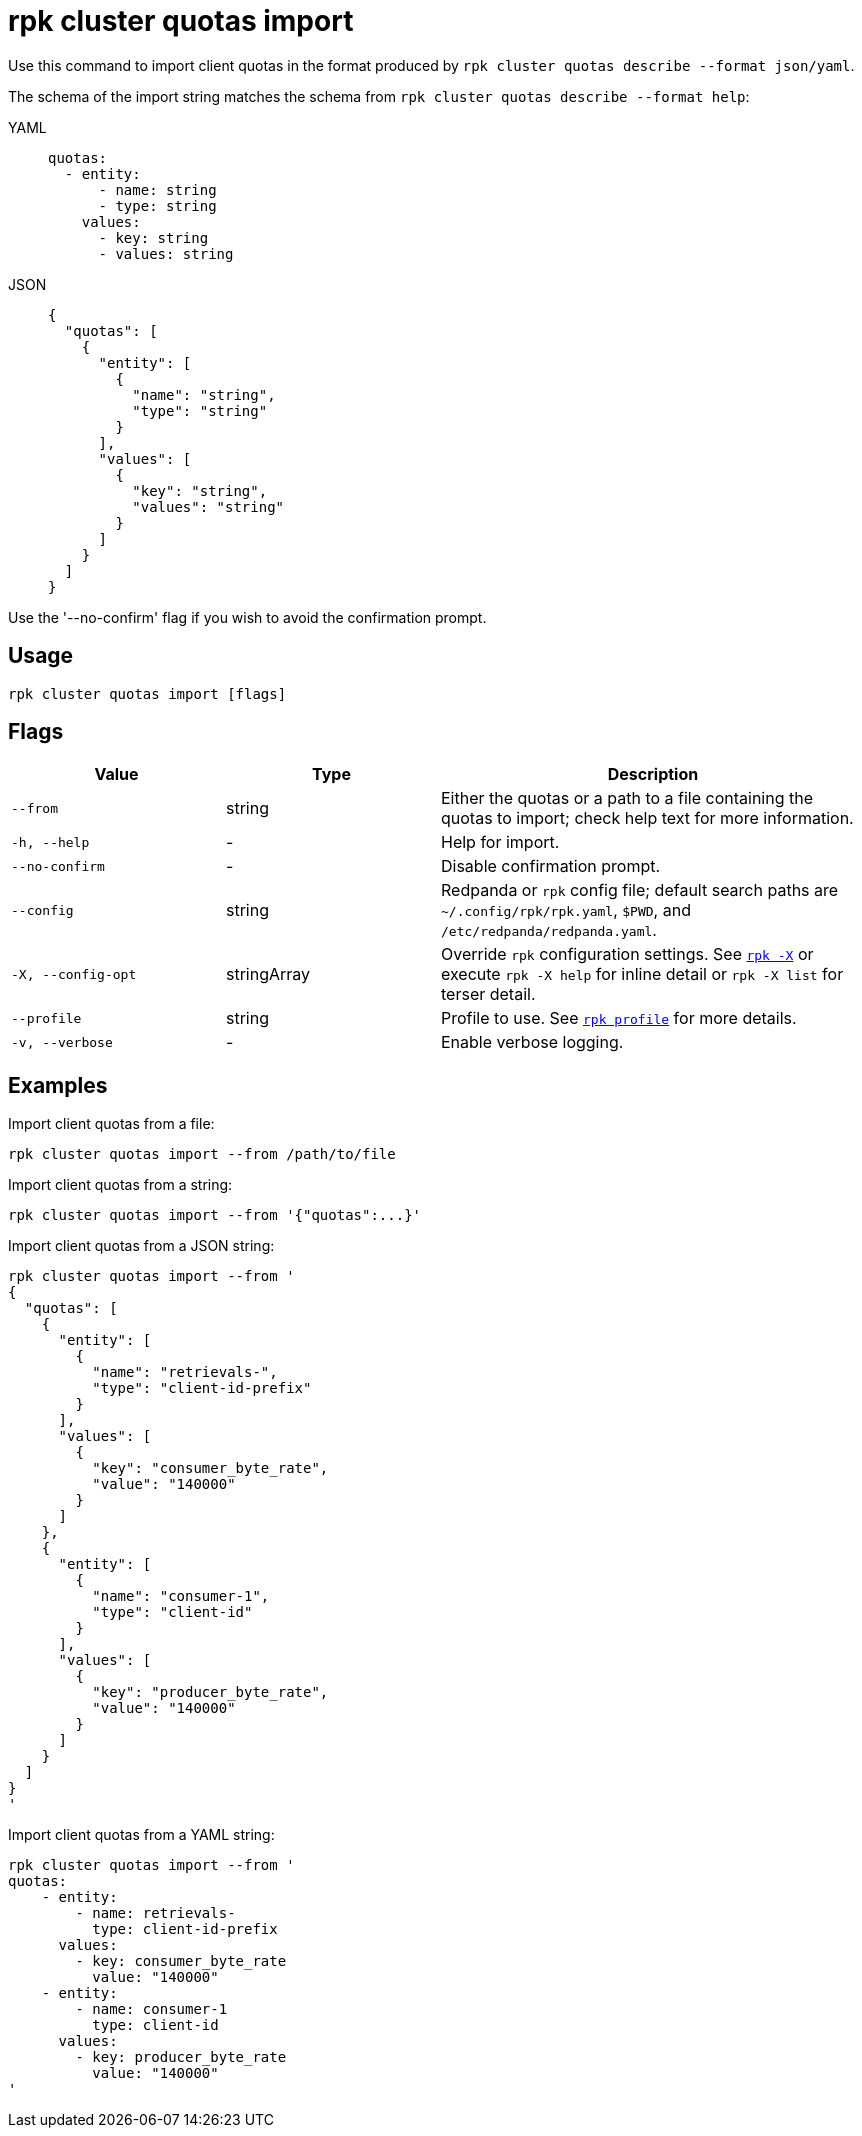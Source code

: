 = rpk cluster quotas import
// tag::single-source[]

Use this command to import client quotas in the format produced by `rpk cluster quotas describe --format json/yaml`.

The schema of the import string matches the schema from `rpk cluster quotas describe --format help`:

[tabs]
======
YAML::
+
[,yaml]
----
quotas:
  - entity:
      - name: string
      - type: string
    values:
      - key: string
      - values: string
----
JSON::
+
[,yaml]
----
{
  "quotas": [
    {
      "entity": [
        {
          "name": "string",
          "type": "string"
        }
      ],
      "values": [
        {
          "key": "string",
          "values": "string"
        }
      ]
    }
  ]
}
----
======

Use the '--no-confirm' flag if you wish to avoid the confirmation prompt.

== Usage

[,bash]
----
rpk cluster quotas import [flags]
----

== Flags

[cols="1m,1a,2a"]
|===
|*Value* |*Type* |*Description*

|--from |string |Either the quotas or a path to a file containing the quotas to import; check help text for more information.

|-h, --help |- |Help for import.

|--no-confirm |- |Disable confirmation prompt.

|--config |string |Redpanda or `rpk` config file; default search paths are `~/.config/rpk/rpk.yaml`, `$PWD`, and `/etc/redpanda/redpanda.yaml`.

|-X, --config-opt |stringArray |Override `rpk` configuration settings. See xref:reference:rpk/rpk-x-options.adoc[`rpk -X`] or execute `rpk -X help` for inline detail or `rpk -X list` for terser detail.

|--profile |string |Profile to use. See xref:reference:rpk/rpk-profile.adoc[`rpk profile`] for more details.

|-v, --verbose |- |Enable verbose logging.
|===


== Examples

Import client quotas from a file:

[,bash]
----
rpk cluster quotas import --from /path/to/file
----

Import client quotas from a string:

[,bash]
----
rpk cluster quotas import --from '{"quotas":...}'
----

Import client quotas from a JSON string:

[,bash]
----
rpk cluster quotas import --from '
{
  "quotas": [
    {
      "entity": [
        {
          "name": "retrievals-",
          "type": "client-id-prefix"
        }
      ],
      "values": [
        {
          "key": "consumer_byte_rate",
          "value": "140000"
        }
      ]
    },
    {
      "entity": [
        {
          "name": "consumer-1",
          "type": "client-id"
        }
      ],
      "values": [
        {
          "key": "producer_byte_rate",
          "value": "140000"
        }
      ]
    }
  ]
}
'
----

Import client quotas from a YAML string:

[,bash]
----
rpk cluster quotas import --from '
quotas:
    - entity:
        - name: retrievals-
          type: client-id-prefix
      values:
        - key: consumer_byte_rate
          value: "140000"
    - entity:
        - name: consumer-1
          type: client-id
      values:
        - key: producer_byte_rate
          value: "140000"
'
----

// end::single-source[]
